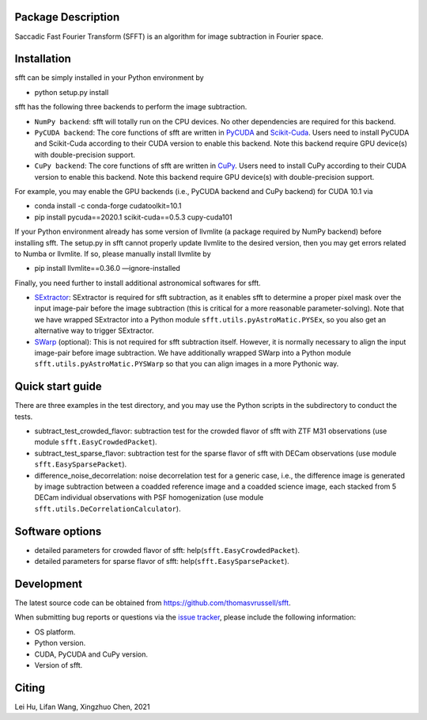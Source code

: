 ..  image:: https://github.com/thomasvrussell/sfft/blob/master/docs/sfft_logo_transparent.png

Package Description
-------------------
Saccadic Fast Fourier Transform (SFFT) is an algorithm for image subtraction in Fourier space.

Installation
-----------
sfft can be simply installed in your Python environment by

- python setup.py install

sfft has the following three backends to perform the image subtraction.

- ``NumPy backend``: sfft will totally run on the CPU devices. No other dependencies are required for this backend.
- ``PyCUDA backend``: The core functions of sfft are written in `PyCUDA <https://github.com/inducer/pycuda>`_ and `Scikit-Cuda <https://github.com/lebedov/scikit-cuda>`_. Users need to install PyCUDA and Scikit-Cuda according to their CUDA version to enable this backend. Note this backend require GPU device(s) with double-precision support.
- ``CuPy backend``: The core functions of sfft are written in `CuPy <https://github.com/cupy/cupy>`_. Users need to install CuPy according to their CUDA version to enable this backend. Note this backend require GPU device(s) with double-precision support.

For example, you may enable the GPU backends (i.e., PyCUDA backend and CuPy backend) for CUDA 10.1 via

- conda install -c conda-forge cudatoolkit=10.1
- pip install pycuda==2020.1 scikit-cuda==0.5.3 cupy-cuda101

If your Python environment already has some version of llvmlite (a package required by NumPy backend) before installing sfft. 
The setup.py in sfft cannot properly update llvmlite to the desired version, then you may get errors related to Numba or llvmlite. 
If so, please manually install llvmlite by 

- pip install llvmlite==0.36.0 —ignore-installed

Finally, you need further to install additional astronomical softwares for sfft.

- `SExtractor <https://github.com/astromatic/sextractor>`_: SExtractor is required for sfft subtraction, as it enables sfft to determine a proper pixel mask over the input image-pair before the image subtraction (this is critical for a more reasonable parameter-solving). Note that we have wrapped SExtractor into a Python module ``sfft.utils.pyAstroMatic.PYSEx``, so you also get an alternative way to trigger SExtractor.
- `SWarp <https://github.com/astromatic/swarp>`_ (optional): This is not required for sfft subtraction itself. However, it is normally necessary to align the input image-pair before image subtraction. We have additionally wrapped SWarp into a Python module ``sfft.utils.pyAstroMatic.PYSWarp`` so that you can align images in a more Pythonic way.

Quick start guide
-----------
There are three examples in the test directory, and you may use the Python scripts in the subdirectory to conduct the tests.

- subtract_test_crowded_flavor: subtraction test for the crowded flavor of sfft with ZTF M31 observations (use module ``sfft.EasyCrowdedPacket``).
- subtract_test_sparse_flavor: subtraction test for the sparse flavor of sfft with DECam observations (use module ``sfft.EasySparsePacket``).
- difference_noise_decorrelation: noise decorrelation test for a generic case, i.e., the difference image is generated by image subtraction between a coadded reference image and a coadded science image, each stacked from 5 DECam individual observations with PSF homogenization (use module ``sfft.utils.DeCorrelationCalculator``).

Software options
-----------
- detailed parameters for crowded flavor of sfft: help(``sfft.EasyCrowdedPacket``).
- detailed parameters for sparse flavor of sfft: help(``sfft.EasySparsePacket``).

Development
-----------
The latest source code can be obtained from
`<https://github.com/thomasvrussell/sfft>`_.

When submitting bug reports or questions via the `issue tracker 
<https://github.com/thomasvrussell/sfft/issues>`_, please include the following 
information:

- OS platform.
- Python version.
- CUDA, PyCUDA and CuPy version.
- Version of sfft.

Citing
------
Lei Hu, Lifan Wang, Xingzhuo Chen, 2021
